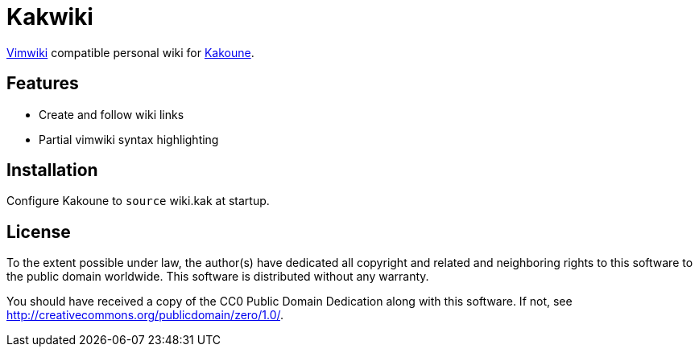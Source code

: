 Kakwiki
=======

https://vimwiki.github.io/[Vimwiki] compatible personal wiki for
http://kakoune.org[Kakoune].

Features
--------

* Create and follow wiki links
* Partial vimwiki syntax highlighting

Installation
------------

Configure Kakoune to `source` wiki.kak at startup.

License
-------

To the extent possible under law, the author(s) have dedicated all copyright and
related and neighboring rights to this software to the public domain worldwide.
This software is distributed without any warranty.

You should have received a copy of the CC0 Public Domain Dedication along with
this software. If not, see http://creativecommons.org/publicdomain/zero/1.0/.
